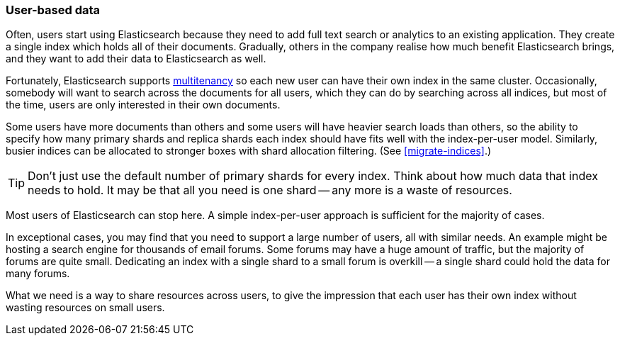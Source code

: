[[user-based]]
=== User-based data

Often, users start using Elasticsearch because they need to add full text
search or analytics to an existing application.((("scaling", "user-based data")))((("user-based data")))  They create a single index
which holds all of their documents.  Gradually, others in the company realise
how much benefit Elasticsearch brings, and they want to add their data to
Elasticsearch as well.

Fortunately, Elasticsearch supports
http://en.wikipedia.org/wiki/Multitenancy[multitenancy] so each new user can
have their own index in the same cluster.((("mulltitenancy")))  Occasionally, somebody will want to
search across the documents for all users, which they can do by searching
across all indices, but most of the time, users are only interested in their
own documents.

Some users have more documents than others and some users will have heavier
search loads than others, so the ability to specify how many primary shards
and replica shards each index should have fits well with the index-per-user
model.((("index-per-user model")))((("primary shards", "number per-index"))) Similarly, busier indices can be allocated to stronger boxes with shard
allocation filtering. (See <<migrate-indices>>.)

TIP: Don't just use the default number of primary shards for every index.
Think about how much data that index needs to hold.  It may be that all you
need is one shard -- any more is a waste of resources.

Most users of Elasticsearch can stop here.  A simple index-per-user approach
is sufficient for the majority of cases.

In exceptional cases, you may find that you need to support a large number of
users, all with similar needs.  An example might be hosting a search engine
for thousands of email forums.  Some forums may have a huge amount of traffic,
but the majority of forums are quite small.  Dedicating an index with a single
shard to a small forum is overkill -- a single shard could hold the data for
many forums.

What we need is a way to share resources across users, to give the impression
that each user has their own index without wasting resources on small users.

